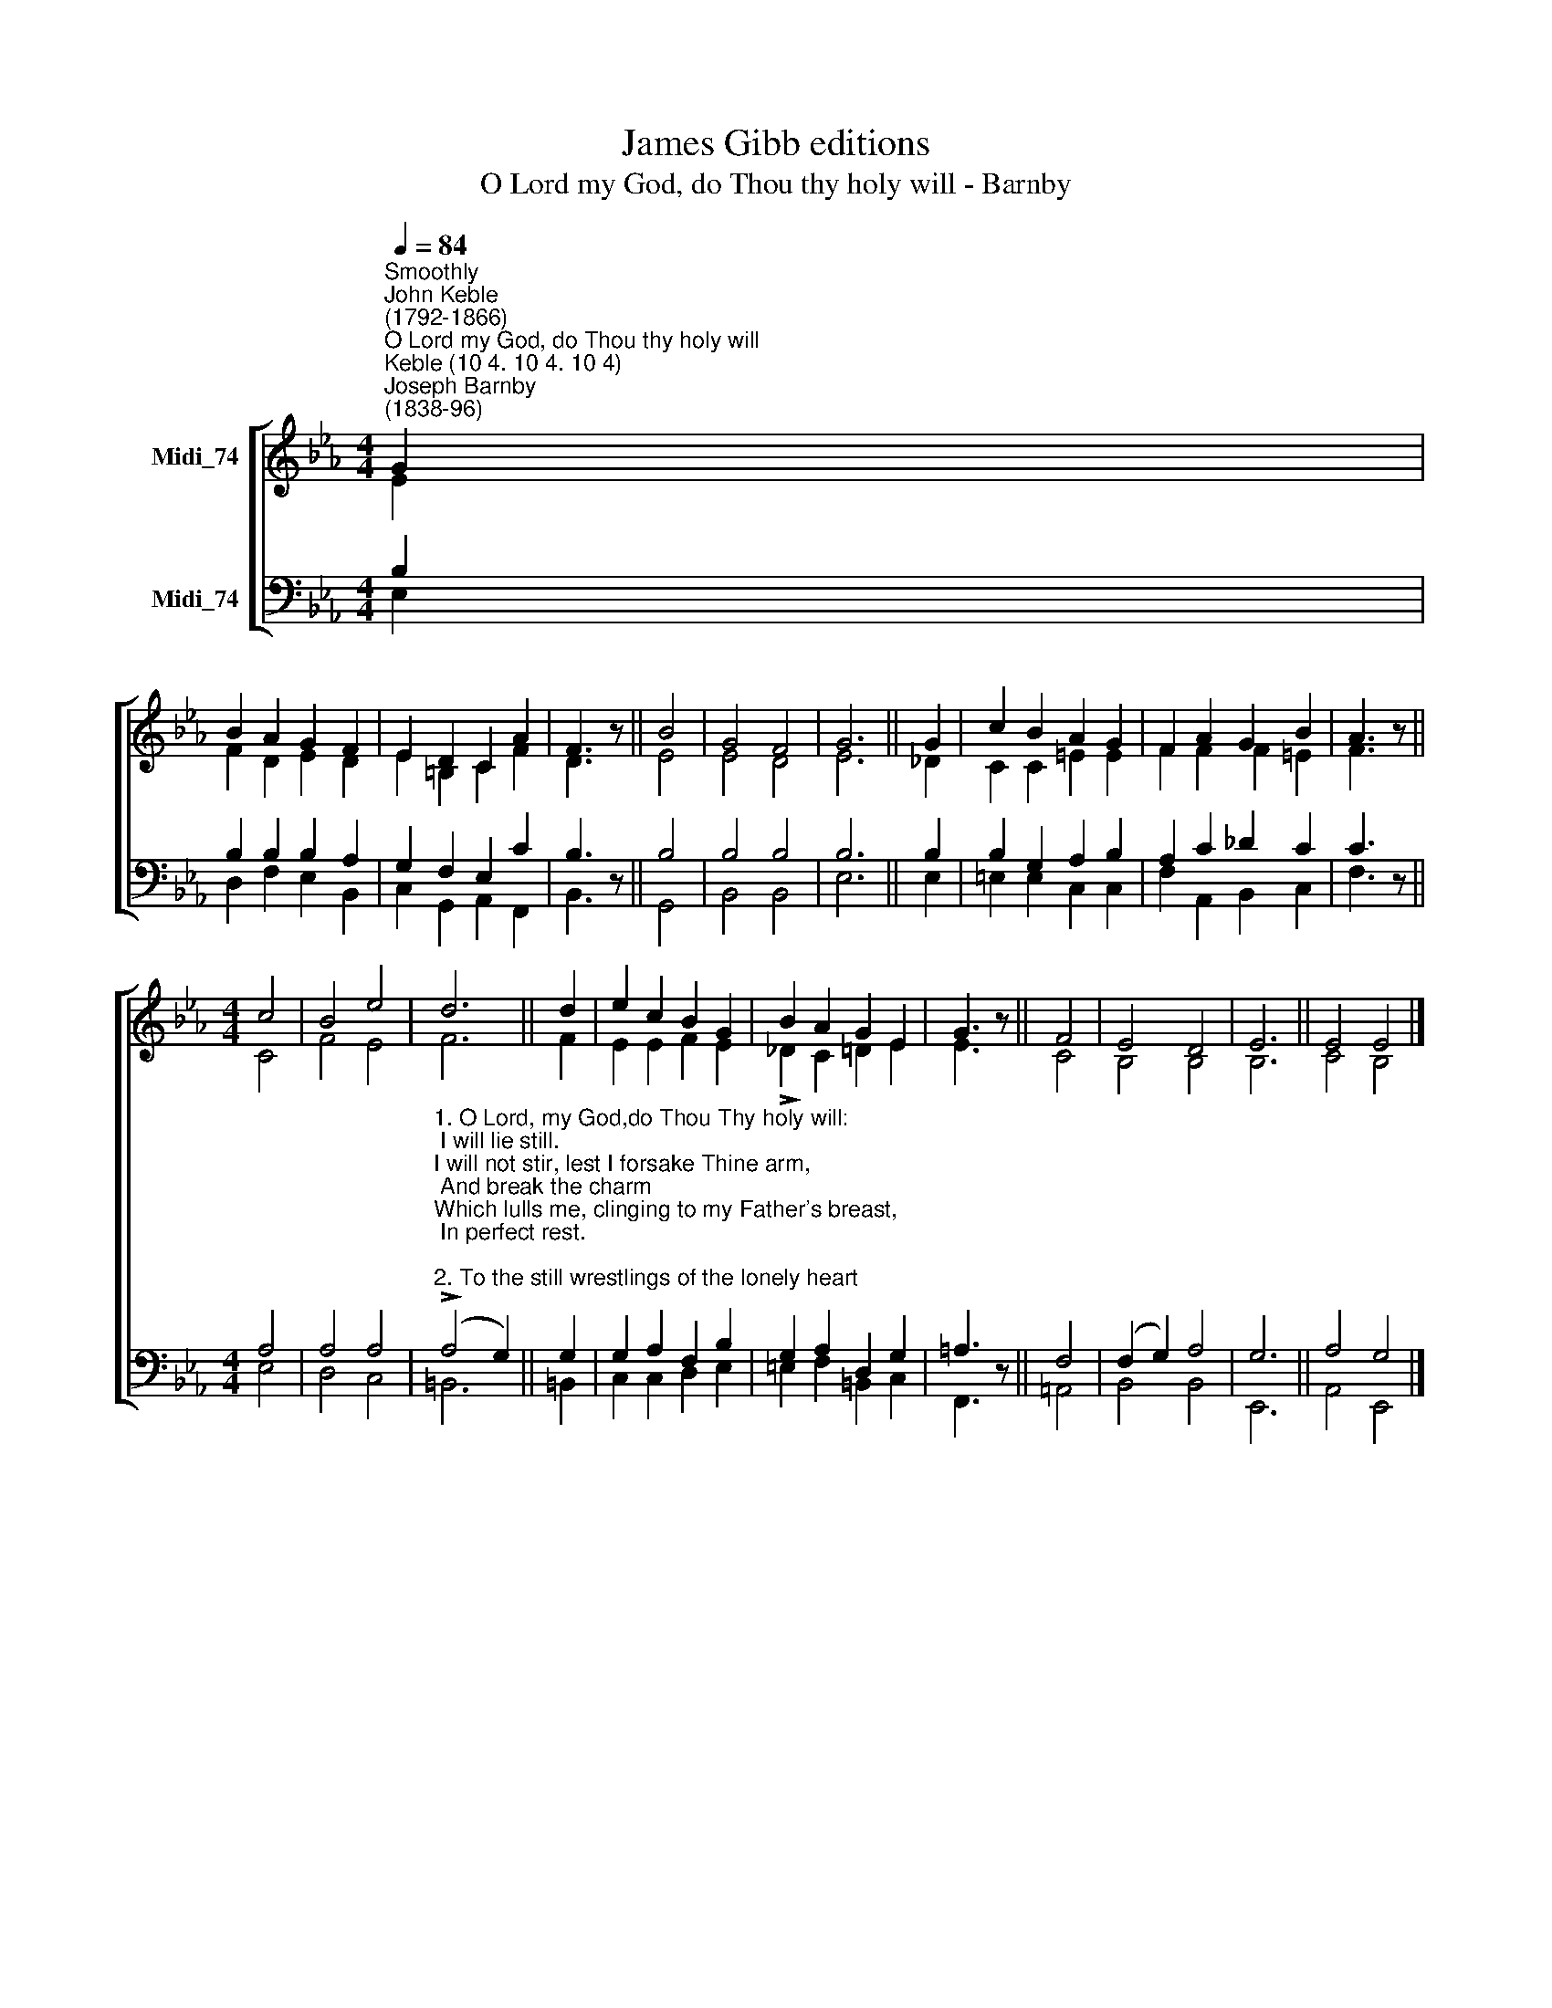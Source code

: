 X:1
T:James Gibb editions
T:O Lord my God, do Thou thy holy will - Barnby
%%score [ ( 1 2 ) ( 3 4 ) ]
L:1/8
Q:1/4=84
M:4/4
K:Eb
V:1 treble nm="Midi_74"
V:2 treble 
V:3 bass nm="Midi_74"
V:4 bass 
V:1
"^Smoothly""^John Keble\n(1792-1866)""^O Lord my God, do Thou thy holy will""^Keble (10 4. 10 4. 10 4)""^Joseph Barnby\n(1838-96)" G2 | %1
 B2 A2 G2 F2 | E2 D2 C2 A2 | F3 z || B4 | G4 F4 | G6 || G2 | c2 B2 A2 G2 | F2 A2 G2 B2 | A3 z || %11
[M:4/4] c4 | B4 e4 | d6 || d2 | e2 c2 B2 G2 | B2 A2 G2 E2 | G3 z || F4 | E4 D4 | E6 || E4 E4 |] %22
V:2
 E2 | F2 D2 E2- D2 | E2 =B,2 C2 F2 | D3 z || E4 | E4 D4 | E6 || _D2 | C2 C2 =E2 E2 | F2 F2 F2 =E2 | %10
 F3 z ||[M:4/4] C4 | F4 E4 | F6 || F2 | E2 E2 F2 E2 | !>!_D2 C2 =D2 E2 | E3 z || C4 | B,4 B,4 | %20
 B,6 || C4 B,4 |] %22
V:3
 B,2 | B,2 B,2 B,2 A,2 | G,2 F,2 E,2 C2 | B,3 z || B,4 | B,4 B,4 | B,6 || B,2 | B,2 G,2 A,2 B,2 | %9
 A,2 C2 _D2 C2 | C3 z ||[M:4/4] A,4 | A,4 A,4 | %13
"^1. O Lord, my God,do Thou Thy holy will:\n I will lie still.\nI will not stir, lest I forsake Thine arm,\n And break the charm\nWhich lulls me, clinging to my Father's breast,\n In perfect rest.\n\n2. To the still wrestlings of the lonely heart\n Doth Christ impart\nThe virtue of His midnight agony,\n When none was nigh,\nSave God and one good angel, to assuage\n The tempest's rage.\n\n3. \"O Father, not my will, but Thine, be done,\"\n So spake the Son.\nBe this our charm, mellowing earth's ruder noise\n Of griefs and joys;\nThat we may cling for ever to Thy breast\n In perfect rest.\n" (!>!A,4 G,2) || %14
 G,2 | G,2 A,2 F,2 B,2 | G,2 A,2 D,2 G,2 | =A,3 z || F,4 | (F,2 G,2) A,4 | G,6 || A,4 G,4 |] %22
V:4
 E,2 | D,2 F,2 E,2 B,,2 | C,2 G,,2 A,,2 F,,2 | B,,3 z || G,,4 | B,,4 B,,4 | E,6 || E,2 | %8
 =E,2 E,2 C,2 C,2 | F,2 A,,2 B,,2 C,2 | F,3 z ||[M:4/4] E,4 | D,4 C,4 | =B,,6 || =B,,2 | %15
 C,2 C,2 D,2 E,2 | =E,2 F,2 =B,,2 C,2 | F,,3 z || =A,,4 | B,,4 B,,4 | E,,6 || A,,4 E,,4 |] %22

